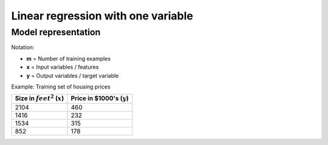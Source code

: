 =====================================
 Linear regression with one variable
=====================================

Model representation
====================

Notation:

* **m** = Number of training examples
* **x** = Input variables / features
* **y** = Output variables / target variable

Example: Training set of housing prices

==================================== ===============================
 Size in :math:`feet^2` (:math:`x`)   Price in \$1000's (:math:`y`) 
==================================== ===============================
 2104                                 460                           
 1416                                 232                           
 1534                                 315                           
 852                                  178                           
==================================== ===============================
